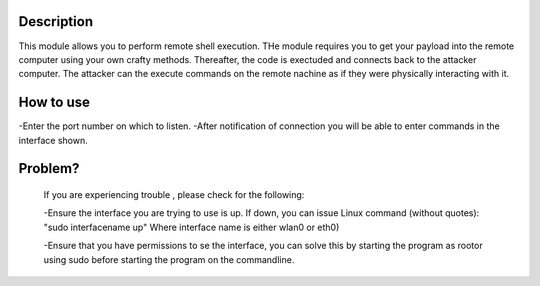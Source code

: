 
Description
~~~~~~~~~~~~~

This module allows you to perform remote shell execution. THe module requires you to get your payload into the remote computer using your own crafty methods. Thereafter, the code is exectuded and connects back to the attacker computer.
The attacker can the execute commands on the remote nachine as if they were physically interacting with it.

How to use
~~~~~~~~~~~~

-Enter the port number on which to listen. 
-After notification of connection you will be able to enter commands in the interface shown.

Problem?
~~~~~~~~~~~~~~~~~
  If you are experiencing trouble , please check for the following:

  -Ensure the interface you are trying to use is up. If down, you can issue Linux command (without quotes): "sudo interfacename up" Where interface name is either wlan0 or eth0)

  -Ensure that you have permissions to se the interface, you can solve this by starting the program as rootor using sudo before starting the program on the commandline.
